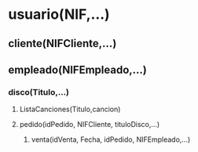 * usuario(NIF,...)
** cliente(NIFCliente,...)
** empleado(NIFEmpleado,...)
*** disco(Titulo,...)
**** ListaCanciones(Titulo,cancion)
**** pedido(idPedido, NIFCliente, tituloDisco,...)
***** venta(idVenta, Fecha, idPedido, NIFEmpleado,...)
